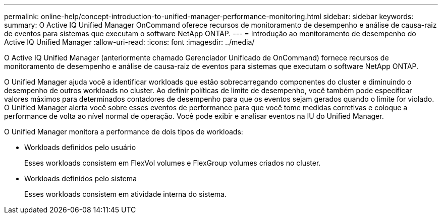 ---
permalink: online-help/concept-introduction-to-unified-manager-performance-monitoring.html 
sidebar: sidebar 
keywords:  
summary: O Active IQ Unified Manager OnCommand oferece recursos de monitoramento de desempenho e análise de causa-raiz de eventos para sistemas que executam o software NetApp ONTAP. 
---
= Introdução ao monitoramento de desempenho do Active IQ Unified Manager
:allow-uri-read: 
:icons: font
:imagesdir: ../media/


[role="lead"]
O Active IQ Unified Manager (anteriormente chamado Gerenciador Unificado de OnCommand) fornece recursos de monitoramento de desempenho e análise de causa-raiz de eventos para sistemas que executam o software NetApp ONTAP.

O Unified Manager ajuda você a identificar workloads que estão sobrecarregando componentes do cluster e diminuindo o desempenho de outros workloads no cluster. Ao definir políticas de limite de desempenho, você também pode especificar valores máximos para determinados contadores de desempenho para que os eventos sejam gerados quando o limite for violado. O Unified Manager alerta você sobre esses eventos de performance para que você tome medidas corretivas e coloque a performance de volta ao nível normal de operação. Você pode exibir e analisar eventos na IU do Unified Manager.

O Unified Manager monitora a performance de dois tipos de workloads:

* Workloads definidos pelo usuário
+
Esses workloads consistem em FlexVol volumes e FlexGroup volumes criados no cluster.

* Workloads definidos pelo sistema
+
Esses workloads consistem em atividade interna do sistema.


